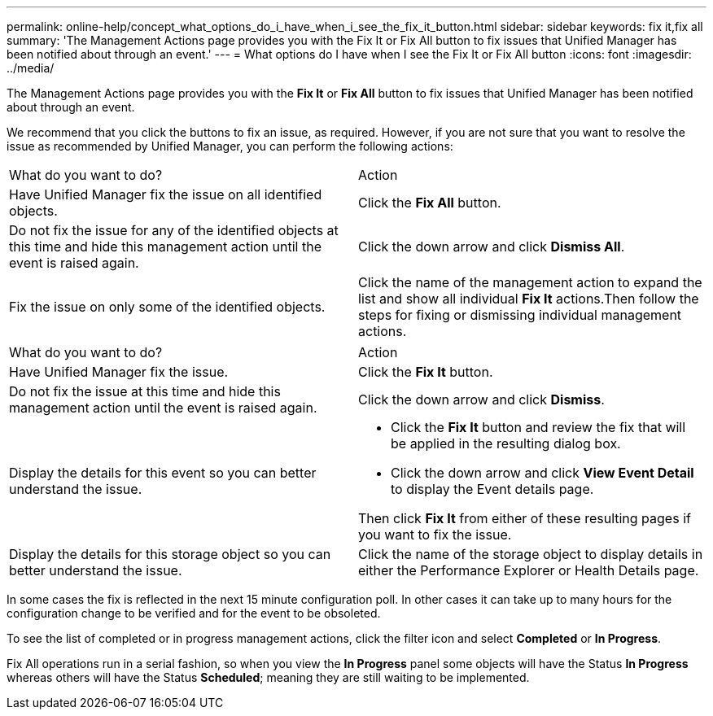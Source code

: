 ---
permalink: online-help/concept_what_options_do_i_have_when_i_see_the_fix_it_button.html
sidebar: sidebar
keywords: fix it,fix all
summary: 'The Management Actions page provides you with the Fix It or Fix All button to fix issues that Unified Manager has been notified about through an event.'
---
= What options do I have when I see the Fix It or Fix All button
:icons: font
:imagesdir: ../media/

[.lead]
The Management Actions page provides you with the *Fix It* or *Fix All* button to fix issues that Unified Manager has been notified about through an event.

We recommend that you click the buttons to fix an issue, as required. However, if you are not sure that you want to resolve the issue as recommended by Unified Manager, you can perform the following actions:

|===
| What do you want to do?| Action
a|
Have Unified Manager fix the issue on all identified objects.
a|
Click the *Fix All* button.
a|
Do not fix the issue for any of the identified objects at this time and hide this management action until the event is raised again.
a|
Click the down arrow and click *Dismiss All*.
a|
Fix the issue on only some of the identified objects.
a|
Click the name of the management action to expand the list and show all individual *Fix It* actions.Then follow the steps for fixing or dismissing individual management actions.

|===
|===
| What do you want to do?| Action
a|
Have Unified Manager fix the issue.
a|
Click the *Fix It* button.
a|
Do not fix the issue at this time and hide this management action until the event is raised again.
a|
Click the down arrow and click *Dismiss*.
a|
Display the details for this event so you can better understand the issue.
a|

* Click the *Fix It* button and review the fix that will be applied in the resulting dialog box.
* Click the down arrow and click *View Event Detail* to display the Event details page.

Then click *Fix It* from either of these resulting pages if you want to fix the issue.

a|
Display the details for this storage object so you can better understand the issue.
a|
Click the name of the storage object to display details in either the Performance Explorer or Health Details page.
|===
In some cases the fix is reflected in the next 15 minute configuration poll. In other cases it can take up to many hours for the configuration change to be verified and for the event to be obsoleted.

To see the list of completed or in progress management actions, click the filter icon and select *Completed* or *In Progress*.

Fix All operations run in a serial fashion, so when you view the *In Progress* panel some objects will have the Status *In Progress* whereas others will have the Status *Scheduled*; meaning they are still waiting to be implemented.
